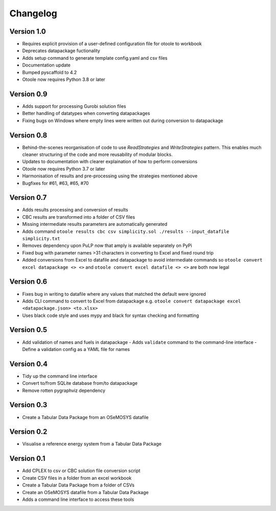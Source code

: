 =========
Changelog
=========
Version 1.0
===========
- Requires explicit provision of a user-defined configuration file for otoole to workbook
- Deprecates datapackage fuctionality
- Adds setup command to generate template config.yaml and csv files
- Documentation update
- Bumped pyscaffold to 4.2
- Otoole now requires Python 3.8 or later

Version 0.9
===========
- Adds support for processing Gurobi solution files
- Better handling of datatypes when converting datapackages
- Fixing bugs on Windows where empty lines were written out during conversion to datapackage

Version 0.8
===========
- Behind-the-scenes reorganisation of code to use `ReadStrategies` and `WriteStrategies`
  pattern. This enables much cleaner structuring of the code and more reusability of
  modular blocks.
- Updates to documentation with clearer explaination of how to perform conversions
- Otoole now requires Python 3.7 or later
- Harmonisation of results and pre-processing using the strategies mentioned above
- Bugfixes for #61, #63, #65, #70

Version 0.7
===========
- Adds results processing and conversion of results
- CBC results are transformed into a folder of CSV files
- Missing intermediate results parameters are automatically generated
- Adds command ``otoole results cbc csv simplicity.sol ./results --input_datafile simplicity.txt``
- Removes dependency upon PuLP now that amply is available separately on PyPi
- Fixed bug with parameter names >31 characters in converting to Excel and fixed round trip
- Added conversions from Excel to datafile and datapackage to avoid intermediate commands so
  ``otoole convert excel datapackage <> <>`` and ``otoole convert excel datafile <> <>``
  are both now legal

Version 0.6
===========
- Fixes bug in writing to datafile where any values that matched the default were
  ignored
- Adds CLI command to convert to Excel from datapackage e.g.
  ``otoole convert datapackage excel <datapackage.json> <to.xlsx>``
- Uses black code style and uses mypy and black for syntax checking and formatting

Version 0.5
===========
- Add validation of names and fuels in datapackage
  - Adds ``validate`` command to the command-line interface
  - Define a validation config as a YAML file for names

Version 0.4
===========
- Tidy up the command line interface
- Convert to/from SQLite database from/to datapackage
- Remove rotten pygraphviz dependency

Version 0.3
===========

- Create a Tabular Data Package from an OSeMOSYS datafile

Version 0.2
===========

- Visualise a reference energy system from a Tabular Data Package

Version 0.1
===========

- Add CPLEX to csv or CBC solution file conversion script
- Create CSV files in a folder from an excel workbook
- Create a Tabular Data Package from a folder of CSVs
- Create an OSeMOSYS datafile from a Tabular Data Package
- Adds a command line interface to access these tools

